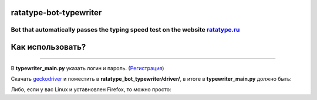 =================================
ratatype-bot-typewriter
=================================
Bot that automatically passes the typing speed test on the website `ratatype.ru <https://ratatype.ru>`_
"""""""""""""""""""""""""""""""""""""""""""""""""""""""""""""""""

======================
Как использовать?
======================
"""""""""""""""""""""""""""""""""""""""""""""""""""""""""""""""""


В **typewriter_main.py** указать логин и пароль. (`Регистрация <https://www.ratatype.ru/signup/>`_)


Скачать `geckodriver <https://github.com/mozilla/geckodriver/releases/>`_ и поместить в **ratatype_bot_typewriter/driver/**, в итоге в **typewriter_main.py** должно быть:

.. code-block:: python
  BitBot(webdriver.Firefox(executable_path="ratatype_bot_typewriter/driver/geckodriver"), login, password)
 
Либо, если у вас Linux и уставновлен Firefox, то можно просто:

.. code-block:: python
  BitBot(webdriver.Firefox(), login, password)
